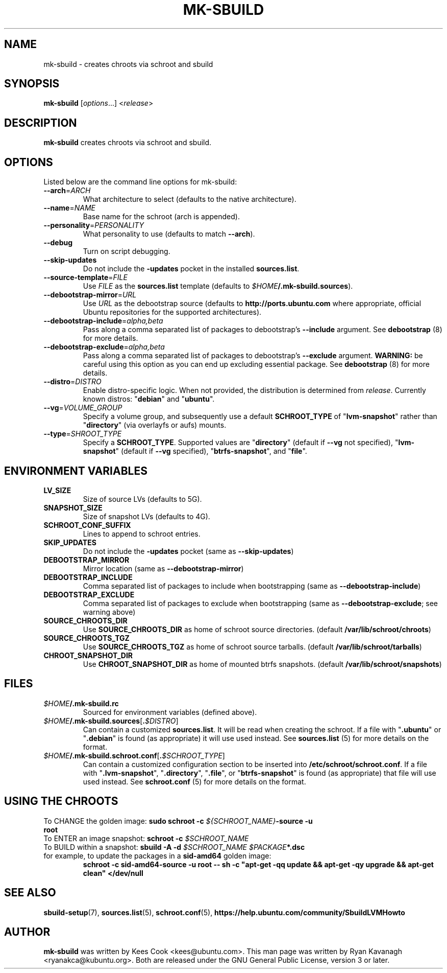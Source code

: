 .TH MK\-SBUILD "1" "09 February 2010" "ubuntu-dev-tools"

.SH NAME
mk\-sbuild \- creates chroots via schroot and sbuild

.SH SYNOPSIS
\fBmk\-sbuild\fR [\fIoptions\fR...] <\fIrelease\fR>

.SH DESCRIPTION
\fBmk\-sbuild\fR creates chroots via schroot and sbuild.

.SH OPTIONS
Listed below are the command line options for mk\-sbuild:
.TP
.B \-\-arch\fR=\fIARCH
What architecture to select (defaults to the native architecture).
.TP
.B \-\-name\fR=\fINAME
Base name for the schroot (arch is appended).
.TP
.B \-\-personality\fR=\fIPERSONALITY
What personality to use (defaults to match \fB\-\-arch\fR).
.TP
.B \-\-debug
Turn on script debugging.
.TP
.B \-\-skip\-updates
Do not include the \fB\-updates\fR pocket in the installed
\fBsources.list\fR.
.TP
.B \-\-source\-template\fR=\fIFILE
Use \fIFILE\fR as the \fBsources.list\fR template (defaults to
\fI$HOME\fB/.mk\-sbuild.sources\fR).
.TP
.B \-\-debootstrap\-mirror\fR=\fIURL
Use \fIURL\fR as the debootstrap source (defaults to
\fBhttp://ports.ubuntu.com\fR where appropriate, official Ubuntu
repositories for the supported architectures).
.TP
.B \-\-debootstrap\-include\fR=\fIalpha,beta
Pass along a comma separated list of packages to debootstrap's
\fB\-\-include\fR argument. See \fBdebootstrap\fR (8) for more details.
.TP
.B \-\-debootstrap\-exclude\fR=\fIalpha,beta
Pass along a comma separated list of packages to debootstrap's
\fB\-\-exclude\fR argument.
\fBWARNING:\fR be careful using this option as you can end up
excluding essential package. See \fBdebootstrap \fR(8) for more details.
.TP
.B \-\-distro\fR=\fIDISTRO
Enable distro-specific logic.
When not provided, the distribution is determined from \fIrelease\fR.
Currently known distros: "\fBdebian\fR" and "\fBubuntu\fR".
.TP
.B \-\-vg\fR=\fIVOLUME_GROUP
Specify a volume group, and subsequently use a default \fBSCHROOT_TYPE\fR of
"\fBlvm-snapshot\fR" rather than "\fBdirectory\fR" (via overlayfs or
aufs) mounts.
.TP
.B \-\-type\fR=\fISHROOT_TYPE
Specify a \fBSCHROOT_TYPE\fR.  Supported values are "\fBdirectory\fR"
(default if \fB\-\-vg\fR not specified), "\fBlvm-snapshot\fR" (default
if \fB\-\-vg\fR specified), "\fBbtrfs-snapshot\fR", and "\fBfile\fR".

.SH ENVIRONMENT VARIABLES
.TP
.B LV_SIZE
Size of source LVs (defaults to 5G).
.TP
.B SNAPSHOT_SIZE
Size of snapshot LVs (defaults to 4G).
.TP
.B SCHROOT_CONF_SUFFIX
Lines to append to schroot entries.
.TP
.B SKIP_UPDATES
Do not include the \fB\-updates\fR pocket (same as
\fB\-\-skip\-updates\fR)
.TP
.B DEBOOTSTRAP_MIRROR
Mirror location (same as \fB\-\-debootstrap-mirror\fR)
.TP
.B DEBOOTSTRAP_INCLUDE
Comma separated list of packages to include when bootstrapping (same as
\fB\-\-debootstrap-include\fR)
.TP
.B DEBOOTSTRAP_EXCLUDE
Comma separated list of packages to exclude when bootstrapping (same as
\fB\-\-debootstrap-exclude\fR; see warning above)
.TP
.B SOURCE_CHROOTS_DIR
Use \fBSOURCE_CHROOTS_DIR\fR as home of schroot source directories.
(default \fB/var/lib/schroot/chroots\fR)
.TP
.B SOURCE_CHROOTS_TGZ
Use \fBSOURCE_CHROOTS_TGZ\fR as home of schroot source tarballs.
(default \fB/var/lib/schroot/tarballs\fR)
.TP
.B CHROOT_SNAPSHOT_DIR
Use \fBCHROOT_SNAPSHOT_DIR\fR as home of mounted btrfs snapshots.
(default \fB/var/lib/schroot/snapshots\fR)


.SH FILES
.TP
.IB $HOME /.mk\-sbuild.rc
Sourced for environment variables (defined above).
.TP
.IB $HOME /.mk\-sbuild.sources\fR[\fB. $DISTRO\fR]
Can contain a customized \fBsources.list\fR.
It will be read when creating the schroot.
If a file with "\fB.ubuntu\fR" or "\fB.debian\fR" is found (as
appropriate) it will use used instead.
See \fBsources.list\fR (5) for more details on the format.
.TP
.IB $HOME /.mk\-sbuild.schroot.conf\fR[\fB. $SCHROOT_TYPE\fR]
Can contain a customized configuration section to be inserted into
\fB/etc/schroot/schroot.conf\fR.
If a file with "\fB.lvm-snapshot\fR", "\fB.directory\fR", "\fB.file\fR",
or "\fBbtrfs-snapshot\fR" is found (as appropriate) that file will use used instead.
See \fBschroot.conf\fR (5) for more details on the format.
.SH USING THE CHROOTS
.TP
To CHANGE the golden image: \fBsudo schroot \-c \fI${SCHROOT_NAME}\fB\-source \-u root\fR
.TP
To ENTER an image snapshot: \fBschroot \-c \fI$SCHROOT_NAME\fR
.TP
To BUILD within a snapshot: \fBsbuild \-A \-d \fI$SCHROOT_NAME $PACKAGE\fB*.dsc\fR
.TP
for example, to update the packages in a \fBsid\-amd64\fR golden image:
\fBschroot \-c sid\-amd64\-source \-u root -- sh \-c "apt-get \-qq update && apt-get \-qy upgrade && apt-get clean" </dev/null\fR

.SH SEE ALSO
.BR sbuild\-setup (7),
.BR sources.list (5),
.BR schroot.conf (5),
.B https://help.ubuntu.com/community/SbuildLVMHowto

.SH AUTHOR
\fBmk\-sbuild\fR was written by Kees Cook <kees@ubuntu.com>.
This man page was written by Ryan Kavanagh <ryanakca@kubuntu.org>.
Both are released under the GNU General Public License, version 3 or later.
